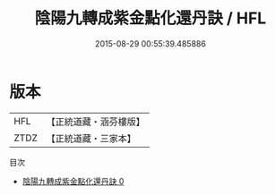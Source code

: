 #+TITLE: 陰陽九轉成紫金點化還丹訣 / HFL

#+DATE: 2015-08-29 00:55:39.485886
* 版本
 |       HFL|【正統道藏・涵芬樓版】|
 |      ZTDZ|【正統道藏・三家本】|
目次
 - [[file:KR5c0293_000.txt][陰陽九轉成紫金點化還丹訣 0]]
